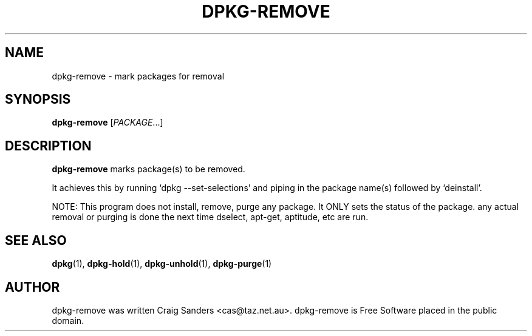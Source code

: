 .TH DPKG-REMOVE 8 "2009-06-02" "Debian Project" "dlocate"
.\" Please adjust this date whenever revising the manpage.
.\" NAME should be all caps, SECTION should be 1-8, maybe w/ subsection
.\" other parms are allowed: see man(7), man(1)

.SH NAME
dpkg-remove - mark packages for removal

.SH SYNOPSIS
.B dpkg-remove
.RI [ PACKAGE .\|.\|.]

.SH "DESCRIPTION"
.PP
.B dpkg-remove
marks package(s) to be removed.

It achieves this by running `dpkg \-\-set\-selections' and piping in the
package name(s) followed by `deinstall'.

NOTE: This program does not install, remove, purge any package. It ONLY
sets the status of the package. any actual removal or purging is done
the next time dselect, apt-get, aptitude, etc are run.

.SH "SEE ALSO"
\fBdpkg\fP(1),
\fBdpkg-hold\fP(1),
\fBdpkg-unhold\fP(1),
\fBdpkg-purge\fP(1)

.SH AUTHOR
dpkg-remove was written Craig Sanders <cas@taz.net.au>. dpkg-remove is Free Software placed in the public domain.
